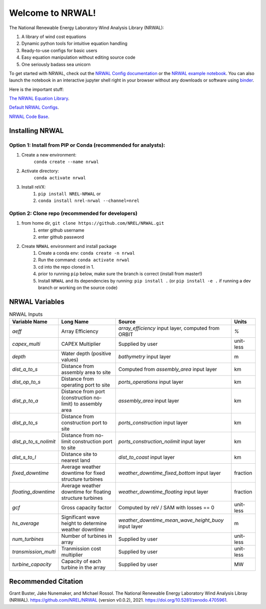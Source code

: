 *****************
Welcome to NRWAL!
*****************

.. image:: https://github.com/NREL/NRWAL/workflows/Documentation/badge.svg
    :target: https://nrel.github.io/NRWAL/

.. image:: https://github.com/NREL/NRWAL/workflows/Pytests/badge.svg
    :target: https://github.com/NREL/NRWAL/actions?query=workflow%3A%22Pytests%22

.. image:: https://github.com/NREL/NRWAL/workflows/Lint%20Code%20Base/badge.svg
    :target: https://github.com/NREL/NRWAL/actions?query=workflow%3A%22Lint+Code+Base%22

.. image:: https://img.shields.io/pypi/pyversions/NREL-NRWAL.svg
    :target: https://pypi.org/project/NREL-NRWAL/

.. image:: https://badge.fury.io/py/NREL-NRWAL.svg
    :target: https://badge.fury.io/py/NREL-NRWAL

.. image:: https://anaconda.org/nrel/nrel-NRWAL/badges/version.svg
    :target: https://anaconda.org/nrel/nrel-NRWAL

.. image:: https://anaconda.org/nrel/nrel-NRWAL/badges/license.svg
    :target: https://anaconda.org/nrel/nrel-NRWAL

.. image:: https://codecov.io/gh/nrel/NRWAL/branch/master/graph/badge.svg?token=3J5M44VAA9
    :target: https://codecov.io/gh/nrel/NRWAL

.. image:: https://zenodo.org/badge/319377095.svg
   :target: https://zenodo.org/badge/latestdoi/319377095

.. image:: https://mybinder.org/badge_logo.svg
    :target: https://mybinder.org/v2/gh/NREL/NRWAL/HEAD


.. inclusion-intro

The National Renewable Energy Laboratory Wind Analysis Library (NRWAL):

1. A library of wind cost equations
2. Dynamic python tools for intuitive equation handling
3. Ready-to-use configs for basic users
4. Easy equation manipulation without editing source code
5. One seriously badass sea unicorn

To get started with NRWAL, check out the `NRWAL Config documentation
<https://nrel.github.io/NRWAL/NRWAL/NRWAL.config.config.html>`_ or the
`NRWAL example notebook <https://github.com/NREL/NRWAL/blob/main/examples/example.ipynb>`_.
You can also launch the notebook in an interactive jupyter shell
right in your browser without any downloads or software using
`binder <https://mybinder.org/v2/gh/NREL/NRWAL/HEAD>`_.

Here is the important stuff:

`The NRWAL Equation Library <https://github.com/NREL/NRWAL/tree/main/NRWAL/analysis_library>`_.

`Default NRWAL Configs <https://github.com/NREL/NRWAL/tree/main/NRWAL/default_configs>`_.

`NRWAL Code Base <https://github.com/NREL/NRWAL/tree/master/NRWAL>`_.

Installing NRWAL
================

Option 1: Install from PIP or Conda (recommended for analysts):
---------------------------------------------------------------

1. Create a new environment:
    ``conda create --name nrwal``

2. Activate directory:
    ``conda activate nrwal``

3. Install reVX:
    1) ``pip install NREL-NRWAL`` or
    2) ``conda install nrel-nrwal --channel=nrel``

Option 2: Clone repo (recommended for developers)
-------------------------------------------------

1. from home dir, ``git clone https://github.com/NREL/NRWAL.git``
    1) enter github username
    2) enter github password

2. Create ``NRWAL`` environment and install package
    1) Create a conda env: ``conda create -n nrwal``
    2) Run the command: ``conda activate nrwal``
    3) cd into the repo cloned in 1.
    4) prior to running ``pip`` below, make sure the branch is correct (install
       from master!)
    5) Install ``NRWAL`` and its dependencies by running:
       ``pip install .`` (or ``pip install -e .`` if running a dev branch
       or working on the source code)

NRWAL Variables
===============

.. list-table:: NRWAL Inputs
    :widths: auto
    :header-rows: 1

    * - Variable Name
      - Long Name
      - Source
      - Units
    * - `aeff`
      - Array Efficiency
      - `array_efficiency` input layer, computed from ORBIT
      - `%`
    * - `capex_multi`
      - CAPEX Multiplier
      - Supplied by user
      - unit-less
    * - `depth`
      - Water depth (positive values)
      - `bathymetry` input layer
      - m
    * - `dist_a_to_s`
      - Distance from assembly area to site
      - Computed from `assembly_area` input layer
      - km
    * - `dist_op_to_s`
      - Distance from operating port to site
      - `ports_operations` input layer
      - km
    * - `dist_p_to_a`
      - Distance from port (construction no-limit) to assembly area
      - `assembly_area` input layer
      - km
    * - `dist_p_to_s`
      - Distance from construction port to site
      - `ports_construction` input layer
      - km
    * - `dist_p_to_s_nolimit`
      - Distance from no-limit construction port to site
      - `ports_construction_nolimit` input layer
      - km
    * - `dist_s_to_l`
      - Distance site to nearest land
      - `dist_to_coast` input layer
      - km
    * - `fixed_downtime`
      - Average weather downtime for fixed structure turbines
      - `weather_downtime_fixed_bottom` input layer
      - fraction
    * - `floating_downtime`
      - Average weather downtime for floating structure turbines
      - `weather_downtime_floating` input layer
      - fraction
    * - `gcf`
      - Gross capacity factor
      - Computed by reV / SAM with losses == 0
      - unit-less
    * - `hs_average`
      - Significant wave height to determine weather downtime
      - `weather_downtime_mean_wave_height_buoy` input layer
      - m
    * - `num_turbines`
      - Number of turbines in array
      - Supplied by user
      - unit-less
    * - `transmission_multi`
      - Tranmission cost multiplier
      - Supplied by user
      - unit-less
    * - `turbine_capacity`
      - Capacity of each turbine in the array
      - Supplied by user
      - MW

Recommended Citation
====================

Grant Buster, Jake Nunemaker, and Michael Rossol. The National Renewable Energy Laboratory Wind Analysis Libray (NRWAL). https://github.com/NREL/NRWAL (version v0.0.2), 2021. https://doi.org/10.5281/zenodo.4705961.

